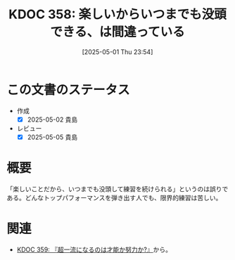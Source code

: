 :properties:
:ID: 20250501T235421
:mtime:    20250505135834
:ctime:    20250501235422
:end:
#+title:      KDOC 358: 楽しいからいつまでも没頭できる、は間違っている
#+date:       [2025-05-01 Thu 23:54]
#+filetags:   :book:
#+identifier: 20250501T235421

* この文書のステータス
- 作成
  - [X] 2025-05-02 貴島
- レビュー
  - [X] 2025-05-05 貴島

* 概要

「楽しいことだから、いつまでも没頭して練習を続けられる」というのは誤りである。どんなトップパフォーマンスを弾き出す人でも、限界的練習は苦しい。

* 関連
- [[id:20250501T235510][KDOC 359: 『超一流になるのは才能か努力か?』]]から。
